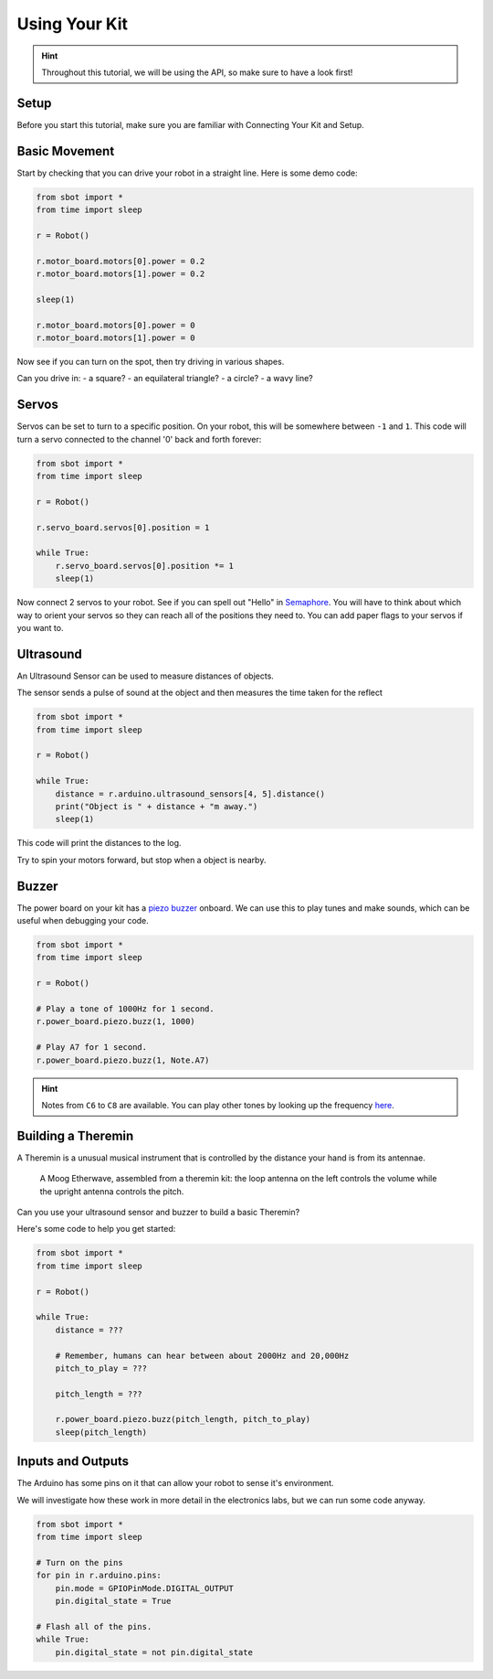 Using Your Kit
========================

.. Hint:: Throughout this tutorial, we will be using the API, so make sure to have a look first!

Setup
--------
Before you start this tutorial, make sure you are familiar with Connecting Your Kit and Setup.

Basic Movement
----------------

Start by checking that you can drive your robot in a straight line.
Here is some demo code:

.. code:: python

    from sbot import *
    from time import sleep

    r = Robot()

    r.motor_board.motors[0].power = 0.2
    r.motor_board.motors[1].power = 0.2

    sleep(1)

    r.motor_board.motors[0].power = 0
    r.motor_board.motors[1].power = 0

Now see if you can turn on the spot, then try driving in various shapes.

Can you drive in:
- a square?
- an equilateral triangle?
- a circle?
- a wavy line?

Servos
------

Servos can be set to turn to a specific position. On your robot,
this will be somewhere between ``-1`` and ``1``. This code will turn a servo
connected to the channel '0' back and forth forever:

.. code:: python

    from sbot import *
    from time import sleep

    r = Robot()

    r.servo_board.servos[0].position = 1

    while True:
        r.servo_board.servos[0].position *= 1
        sleep(1)

Now connect 2 servos to your robot. See if you can spell out
"Hello" in `Semaphore <https://en.wikipedia.org/wiki/Flag_semaphore>`__.
You will have to think about which way to orient your servos so they
can reach all of the positions they need to. You can add paper flags
to your servos if you want to.

Ultrasound
----------

An Ultrasound Sensor can be used to measure distances of objects.

The sensor sends a pulse of sound at the object and then measures the time taken for the reflect

.. code:: python

    from sbot import *
    from time import sleep

    r = Robot()

    while True:
        distance = r.arduino.ultrasound_sensors[4, 5].distance()
        print("Object is " + distance + "m away.")
        sleep(1)

This code will print the distances to the log.

Try to spin your motors forward, but stop when a object is nearby.

Buzzer
------

The power board on your kit has a `piezo
buzzer <https://www.engineersgarage.com/insight/how-piezo-buzzer-works>`__
onboard. We can use this to play tunes and make sounds, which can be useful 
when debugging your code.

.. code:: python

    from sbot import *
    from time import sleep

    r = Robot()

    # Play a tone of 1000Hz for 1 second.
    r.power_board.piezo.buzz(1, 1000)

    # Play A7 for 1 second.
    r.power_board.piezo.buzz(1, Note.A7)

.. Hint:: Notes from ``C6`` to ``C8`` are available. You can play other tones by looking up the frequency `here <https://en.wikipedia.org/wiki/Scientific_pitch_notation#Table_of_note_frequencies>`__.


Building a Theremin
-------------------

A Theremin is a unusual musical instrument that is controlled by the distance your hand is from its antennae.

.. figure:: /_static/tutorials/using-your-kit/theremin.jpg
   :alt: Theremin
   :scale: 75%

   A Moog Etherwave, assembled from a theremin kit: the loop antenna on the left controls the volume while the upright antenna controls the pitch.

Can you use your ultrasound sensor and buzzer to build a basic Theremin?

Here's some code to help you get started:

.. code:: python

    from sbot import *
    from time import sleep

    r = Robot()

    while True:
        distance = ???

        # Remember, humans can hear between about 2000Hz and 20,000Hz
        pitch_to_play = ???

        pitch_length = ???

        r.power_board.piezo.buzz(pitch_length, pitch_to_play)
        sleep(pitch_length)

Inputs and Outputs
------------------

The Arduino has some pins on it that can allow your robot to sense it's environment.

We will investigate how these work in more detail in the electronics labs, but we can run some code anyway.

.. code:: python

    from sbot import *
    from time import sleep

    # Turn on the pins
    for pin in r.arduino.pins:
        pin.mode = GPIOPinMode.DIGITAL_OUTPUT
        pin.digital_state = True

    # Flash all of the pins.
    while True:
        pin.digital_state = not pin.digital_state
